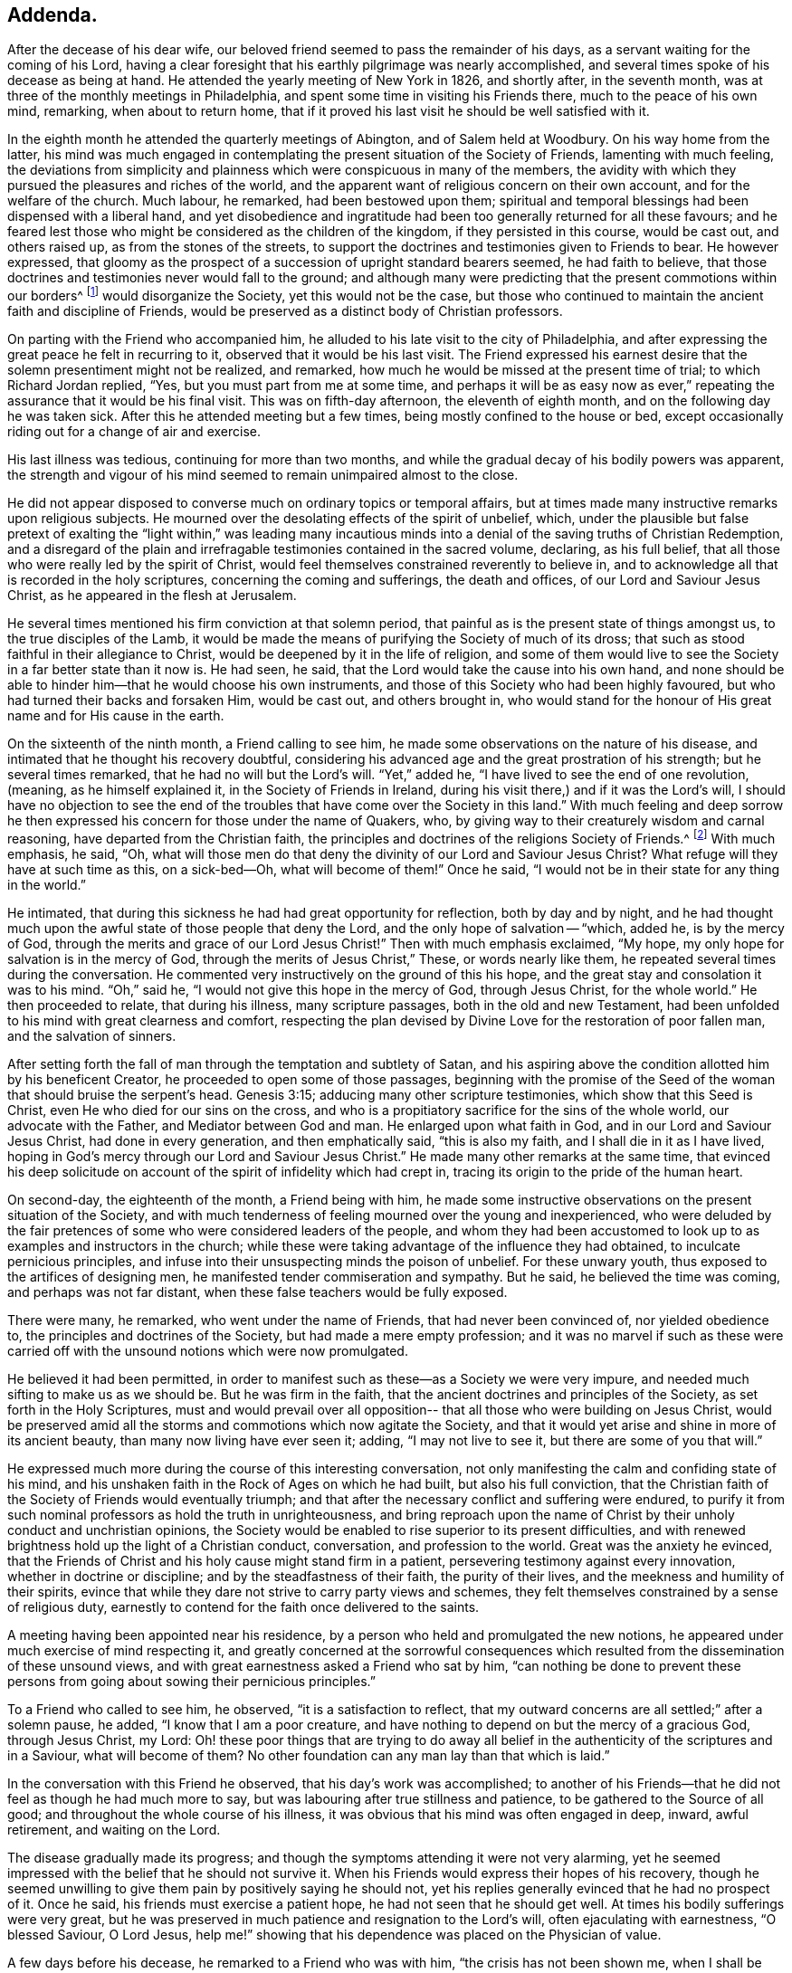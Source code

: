 == Addenda.

After the decease of his dear wife,
our beloved friend seemed to pass the remainder of his days,
as a servant waiting for the coming of his Lord,
having a clear foresight that his earthly pilgrimage was nearly accomplished,
and several times spoke of his decease as being at hand.
He attended the yearly meeting of New York in 1826, and shortly after,
in the seventh month, was at three of the monthly meetings in Philadelphia,
and spent some time in visiting his Friends there, much to the peace of his own mind,
remarking, when about to return home,
that if it proved his last visit he should be well satisfied with it.

In the eighth month he attended the quarterly meetings of Abington,
and of Salem held at Woodbury.
On his way home from the latter,
his mind was much engaged in contemplating the
present situation of the Society of Friends,
lamenting with much feeling,
the deviations from simplicity and plainness
which were conspicuous in many of the members,
the avidity with which they pursued the pleasures and riches of the world,
and the apparent want of religious concern on their own account,
and for the welfare of the church.
Much labour, he remarked, had been bestowed upon them;
spiritual and temporal blessings had been dispensed with a liberal hand,
and yet disobedience and ingratitude had been
too generally returned for all these favours;
and he feared lest those who might be considered as the children of the kingdom,
if they persisted in this course, would be cast out, and others raised up,
as from the stones of the streets,
to support the doctrines and testimonies given to Friends to bear.
He however expressed,
that gloomy as the prospect of a succession of upright standard bearers seemed,
he had faith to believe,
that those doctrines and testimonies never would fall to the ground;
and although many were predicting that the present commotions within our borders^
footnote:[The difficulties which arose from the
unsoundness of Elias Hicks and his followers.]
would disorganize the Society, yet this would not be the case,
but those who continued to maintain the ancient faith and discipline of Friends,
would be preserved as a distinct body of Christian professors.

On parting with the Friend who accompanied him,
he alluded to his late visit to the city of Philadelphia,
and after expressing the great peace he felt in recurring to it,
observed that it would be his last visit.
The Friend expressed his earnest desire that the
solemn presentiment might not be realized,
and remarked, how much he would be missed at the present time of trial;
to which Richard Jordan replied, "`Yes, but you must part from me at some time,
and perhaps it will be as easy now as ever,`" repeating
the assurance that it would be his final visit.
This was on fifth-day afternoon, the eleventh of eighth month,
and on the following day he was taken sick.
After this he attended meeting but a few times,
being mostly confined to the house or bed,
except occasionally riding out for a change of air and exercise.

His last illness was tedious, continuing for more than two months,
and while the gradual decay of his bodily powers was apparent,
the strength and vigour of his mind seemed to remain unimpaired almost to the close.

He did not appear disposed to converse much on ordinary topics or temporal affairs,
but at times made many instructive remarks upon religious subjects.
He mourned over the desolating effects of the spirit of unbelief, which,
under the plausible but false pretext of exalting the "`light within,`" was leading
many incautious minds into a denial of the saving truths of Christian Redemption,
and a disregard of the plain and irrefragable testimonies contained in the sacred volume,
declaring, as his full belief,
that all those who were really led by the spirit of Christ,
would feel themselves constrained reverently to believe in,
and to acknowledge all that is recorded in the holy scriptures,
concerning the coming and sufferings, the death and offices,
of our Lord and Saviour Jesus Christ, as he appeared in the flesh at Jerusalem.

He several times mentioned his firm conviction at that solemn period,
that painful as is the present state of things amongst us,
to the true disciples of the Lamb,
it would be made the means of purifying the Society of much of its dross;
that such as stood faithful in their allegiance to Christ,
would be deepened by it in the life of religion,
and some of them would live to see the Society in a far better state than it now is.
He had seen, he said, that the Lord would take the cause into his own hand,
and none should be able to hinder him--that he would choose his own instruments,
and those of this Society who had been highly favoured,
but who had turned their backs and forsaken Him, would be cast out,
and others brought in,
who would stand for the honour of His great name and for His cause in the earth.

On the sixteenth of the ninth month, a Friend calling to see him,
he made some observations on the nature of his disease,
and intimated that he thought his recovery doubtful,
considering his advanced age and the great prostration of his strength;
but he several times remarked, that he had no will but the Lord`'s will.
"`Yet,`" added he, "`I have lived to see the end of one revolution,
(meaning, as he himself explained it, in the Society of Friends in Ireland,
during his visit there,) and if it was the Lord`'s will,
I should have no objection to see the end of the
troubles that have come over the Society in this land.`"
With much feeling and deep sorrow he then expressed his
concern for those under the name of Quakers,
who, by giving way to their creaturely wisdom and carnal reasoning,
have departed from the Christian faith,
the principles and doctrines of the religions Society of Friends.^
footnote:[Elias Hicks and his adherents.]
With much emphasis, he said, "`Oh,
what will those men do that deny the divinity of our Lord and Saviour Jesus Christ?
What refuge will they have at such time as this, on a sick-bed--Oh,
what will become of them!`"
Once he said, "`I would not be in their state for any thing in the world.`"

He intimated, that during this sickness he had had great opportunity for reflection,
both by day and by night,
and he had thought much upon the awful state of those people that deny the Lord,
and the only hope of salvation -- "`which, added he, is by the mercy of God,
through the merits and grace of our Lord Jesus
Christ!`" Then with much emphasis exclaimed,
"`My hope, my only hope for salvation is in the mercy of God,
through the merits of Jesus Christ,`" These, or words nearly like them,
he repeated several times during the conversation.
He commented very instructively on the ground of this his hope,
and the great stay and consolation it was to his mind.
"`Oh,`" said he, "`I would not give this hope in the mercy of God, through Jesus Christ,
for the whole world.`"
He then proceeded to relate, that during his illness, many scripture passages,
both in the old and new Testament,
had been unfolded to his mind with great clearness and comfort,
respecting the plan devised by Divine Love for the restoration of poor fallen man,
and the salvation of sinners.

After setting forth the fall of man through the temptation and subtlety of Satan,
and his aspiring above the condition allotted him by his beneficent Creator,
he proceeded to open some of those passages,
beginning with the promise of the Seed of the
woman that should bruise the serpent`'s head.
Genesis 3:15; adducing many other scripture testimonies,
which show that this Seed is Christ, even He who died for our sins on the cross,
and who is a propitiatory sacrifice for the sins of the whole world,
our advocate with the Father, and Mediator between God and man.
He enlarged upon what faith in God, and in our Lord and Saviour Jesus Christ,
had done in every generation, and then emphatically said, "`this is also my faith,
and I shall die in it as I have lived,
hoping in God`'s mercy through our Lord and Saviour Jesus Christ.`"
He made many other remarks at the same time,
that evinced his deep solicitude on account of
the spirit of infidelity which had crept in,
tracing its origin to the pride of the human heart.

On second-day, the eighteenth of the month, a Friend being with him,
he made some instructive observations on the present situation of the Society,
and with much tenderness of feeling mourned over the young and inexperienced,
who were deluded by the fair pretences of some who were considered leaders of the people,
and whom they had been accustomed to look up to
as examples and instructors in the church;
while these were taking advantage of the influence they had obtained,
to inculcate pernicious principles,
and infuse into their unsuspecting minds the poison of unbelief.
For these unwary youth, thus exposed to the artifices of designing men,
he manifested tender commiseration and sympathy.
But he said, he believed the time was coming, and perhaps was not far distant,
when these false teachers would be fully exposed.

There were many, he remarked, who went under the name of Friends,
that had never been convinced of, nor yielded obedience to,
the principles and doctrines of the Society, but had made a mere empty profession;
and it was no marvel if such as these were carried off
with the unsound notions which were now promulgated.

He believed it had been permitted,
in order to manifest such as these--as a Society we were very impure,
and needed much sifting to make us as we should be.
But he was firm in the faith, that the ancient doctrines and principles of the Society,
as set forth in the Holy Scriptures,
must and would prevail over all opposition--
that all those who were building on Jesus Christ,
would be preserved amid all the storms and commotions which now agitate the Society,
and that it would yet arise and shine in more of its ancient beauty,
than many now living have ever seen it; adding, "`I may not live to see it,
but there are some of you that will.`"

He expressed much more during the course of this interesting conversation,
not only manifesting the calm and confiding state of his mind,
and his unshaken faith in the Rock of Ages on which he had built,
but also his full conviction,
that the Christian faith of the Society of Friends would eventually triumph;
and that after the necessary conflict and suffering were endured,
to purify it from such nominal professors as hold the truth in unrighteousness,
and bring reproach upon the name of Christ by
their unholy conduct and unchristian opinions,
the Society would be enabled to rise superior to its present difficulties,
and with renewed brightness hold up the light of a Christian conduct, conversation,
and profession to the world.
Great was the anxiety he evinced,
that the Friends of Christ and his holy cause might stand firm in a patient,
persevering testimony against every innovation, whether in doctrine or discipline;
and by the steadfastness of their faith, the purity of their lives,
and the meekness and humility of their spirits,
evince that while they dare not strive to carry party views and schemes,
they felt themselves constrained by a sense of religious duty,
earnestly to contend for the faith once delivered to the saints.

A meeting having been appointed near his residence,
by a person who held and promulgated the new notions,
he appeared under much exercise of mind respecting it,
and greatly concerned at the sorrowful consequences which
resulted from the dissemination of these unsound views,
and with great earnestness asked a Friend who sat by him,
"`can nothing be done to prevent these persons from
going about sowing their pernicious principles.`"

To a Friend who called to see him, he observed, "`it is a satisfaction to reflect,
that my outward concerns are all settled;`" after a solemn pause, he added,
"`I know that I am a poor creature,
and have nothing to depend on but the mercy of a gracious God, through Jesus Christ,
my Lord:
Oh! these poor things that are trying to do away all belief in
the authenticity of the scriptures and in a Saviour,
what will become of them?
No other foundation can any man lay than that which is laid.`"

In the conversation with this Friend he observed, that his day`'s work was accomplished;
to another of his Friends--that he did not feel as though he had much more to say,
but was labouring after true stillness and patience,
to be gathered to the Source of all good; and throughout the whole course of his illness,
it was obvious that his mind was often engaged in deep, inward, awful retirement,
and waiting on the Lord.

The disease gradually made its progress;
and though the symptoms attending it were not very alarming,
yet he seemed impressed with the belief that he should not survive it.
When his Friends would express their hopes of his recovery,
though he seemed unwilling to give them pain by positively saying he should not,
yet his replies generally evinced that he had no prospect of it.
Once he said, his friends must exercise a patient hope,
he had not seen that he should get well.
At times his bodily sufferings were very great,
but he was preserved in much patience and resignation to the Lord`'s will,
often ejaculating with earnestness, "`O blessed Saviour, O Lord Jesus,
help me!`" showing that his dependence was placed on the Physician of value.

A few days before his decease, he remarked to a Friend who was with him,
"`the crisis has not been shown me, when I shall be taken but from the way I feel,
it seems as if it could not be much longer;`"--the Friend replying,
"`then thou dost not think thou wilt recover`"-- he answered,
"`I leave it all to Him who knows how to order all things for the best;
I have no desire but that his blessed will may be done.`"

On sixth-day night, the thirteenth of tenth month,
he became much worse--his strength was fast failing,
and the power of articulation almost gone--and
about three o`'clock on the following morning,
the near approach of death was apparent.
He was in great suffering for a few hours, but about ten in the morning,
the conflict seemed over, and exhausted nature ready to sink away:
he said nothing during this time, except ejaculating with uplifted hands,
"`O Lord,`" which were his last words.
He breathed shorter and shorter, until about a quarter after eleven,
when his purified spirit quietly departed to the mansions of eternal glory.

His remains were interred in Friends`' burial ground at Newton, on second-day,
the sixteenth of tenth month, 1826, after which a large and solemn meeting was held.
